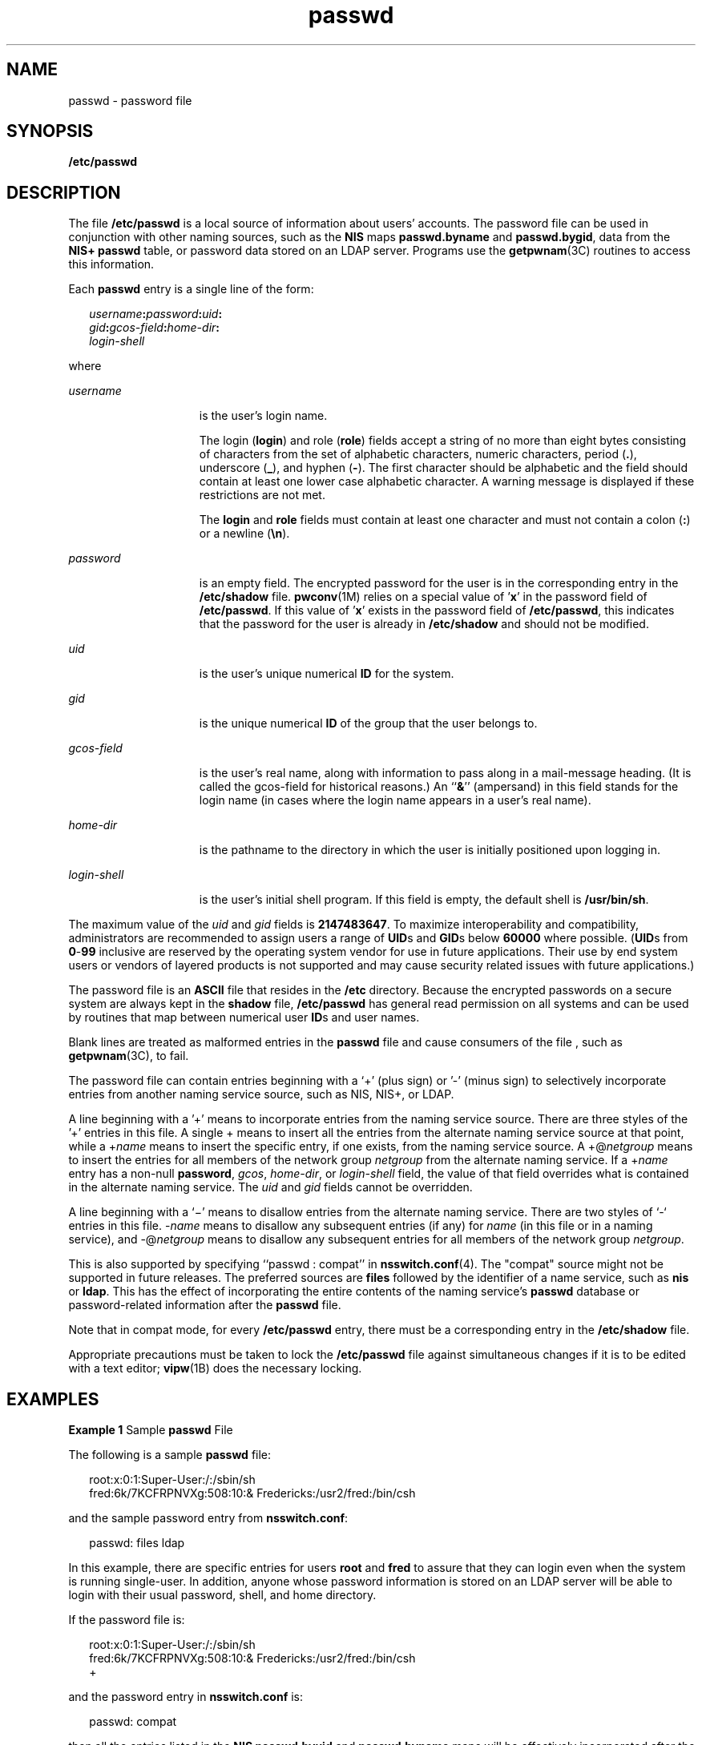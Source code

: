 '\" te
.\" Copyright (c) 2004, Sun Microsystems, Inc. All Rights Reserved.
.\" Copyright 1989 AT&T
.\" CDDL HEADER START
.\"
.\" The contents of this file are subject to the terms of the
.\" Common Development and Distribution License (the "License").
.\" You may not use this file except in compliance with the License.
.\"
.\" You can obtain a copy of the license at usr/src/OPENSOLARIS.LICENSE
.\" or http://www.opensolaris.org/os/licensing.
.\" See the License for the specific language governing permissions
.\" and limitations under the License.
.\"
.\" When distributing Covered Code, include this CDDL HEADER in each
.\" file and include the License file at usr/src/OPENSOLARIS.LICENSE.
.\" If applicable, add the following below this CDDL HEADER, with the
.\" fields enclosed by brackets "[]" replaced with your own identifying
.\" information: Portions Copyright [yyyy] [name of copyright owner]
.\"
.\" CDDL HEADER END
.TH passwd 4 "28 Jul 2004" "SunOS 5.11" "File Formats"
.SH NAME
passwd \- password file
.SH SYNOPSIS
.LP
.nf
\fB/etc/passwd\fR
.fi

.SH DESCRIPTION
.sp
.LP
The file
.B /etc/passwd
is a local source of information about users'
accounts. The password file can be used in conjunction with other naming
sources, such as the
.B NIS
maps
.B passwd.byname
and
.BR passwd.bygid ,
data from the
.B "NIS+ passwd"
table, or password
data stored on an LDAP server. Programs use the
.BR getpwnam (3C)
routines
to access this information.
.sp
.LP
Each
.B passwd
entry is a single line of the form:
.sp
.in +2
.nf
\fIusername\fB:\fIpassword\fB:\fIuid\fB:\fR
\fIgid\fB:\fIgcos-field\fB:\fIhome-dir\fB:\fR
\fIlogin-shell\fR
.fi
.in -2
.sp

.sp
.LP
where
.sp
.ne 2
.mk
.na
.I username
.ad
.RS 15n
.rt
is the user's login name.
.sp
The login (\fBlogin\fR) and role (\fBrole\fR) fields accept a string of no
more than eight bytes consisting of characters from the set of alphabetic
characters, numeric characters, period (\fB\&.\fR), underscore
.RB ( _ ),
and
hyphen
.RB ( - ).
The first character should be alphabetic and the field
should contain at least one lower case alphabetic character. A warning
message is displayed if these restrictions are not met.
.sp
The
.B login
and
.B role
fields must contain at least one character
and must not contain a colon (\fB:\fR) or a newline (\fB\en\fR).
.RE

.sp
.ne 2
.mk
.na
.I password
.ad
.RS 15n
.rt
is an empty field. The encrypted password for the user is in the
corresponding entry in the
.B /etc/shadow
file.
.BR pwconv (1M)
relies on
a special value of '\fBx\fR' in the password field of
.BR /etc/passwd .
If
this value of '\fBx\fR' exists in the password field of
.BR /etc/passwd ,
this indicates that the password for the user is already in
.BR /etc/shadow
and should not be modified.
.RE

.sp
.ne 2
.mk
.na
.I uid
.ad
.RS 15n
.rt
is the user's unique numerical
.B ID
for the system.
.RE

.sp
.ne 2
.mk
.na
.I gid
.ad
.RS 15n
.rt
is the unique numerical
.B ID
of the group that the user belongs to.
.RE

.sp
.ne 2
.mk
.na
\fIgcos-field\fR
.ad
.RS 15n
.rt
is the user's real name, along with information to pass along in a
mail-message heading. (It is called the gcos-field for historical reasons.)
An ``\fB&\fR\&'' (ampersand) in this field stands for the login name (in
cases where the login name appears in a user's real name).
.RE

.sp
.ne 2
.mk
.na
.I home-dir
.ad
.RS 15n
.rt
is the pathname to the directory in which the user is initially positioned
upon logging in.
.RE

.sp
.ne 2
.mk
.na
.I login-shell
.ad
.RS 15n
.rt
is the user's initial shell program. If this field is empty, the default
shell is
.BR /usr/bin/sh .
.RE

.sp
.LP
The maximum value of the
.I uid
and
.I gid
fields is
.BR 2147483647 .
To maximize interoperability and compatibility, administrators are
recommended to assign users a range of \fBUID\fRs and \fBGID\fRs below
\fB60000\fR where possible. (\fBUID\fRs from \fB0\fR-\fB99\fR inclusive are
reserved by the operating system vendor for use in future applications. Their
use by end system users or vendors of layered products is not supported and
may cause security related issues with future applications.)
.sp
.LP
The password file is an
.B ASCII
file that resides in the
.BR /etc
directory. Because the encrypted passwords on a secure system are always kept
in the
.B shadow
file,
.B /etc/passwd
has general read permission on
all systems and can be used by routines that map between numerical user
\fBID\fRs and user names.
.sp
.LP
Blank lines are treated as malformed entries in the
.B passwd
file and
cause consumers of the file , such as \fBgetpwnam\fR(3C), to fail.
.sp
.LP
The password file can contain entries beginning with a `+' (plus sign) or
\&'-' (minus sign) to selectively incorporate entries from another naming
service source, such as NIS, NIS+, or LDAP.
.sp
.LP
A line beginning with a '+' means to incorporate entries from the naming
service source. There are three styles of the '+' entries in this file. A
single + means to insert all the entries from the alternate naming service
source at that point, while a +\fIname\fR means to insert the specific entry,
if one exists, from the naming service source. A +@\fInetgroup\fR means to
insert the entries for all members of the network group
.I netgroup
from
the alternate naming service. If a +\fIname\fR entry has a non-null
.BR password ,
.IR gcos ,
.IR home-dir ,
or
.I login-shell
field, the
value of that field overrides what is contained in the alternate naming
service. The
.I uid
and
.I gid
fields cannot be overridden.
.sp
.LP
A line beginning with a `\(mi' means to disallow entries from the alternate
naming service. There are two styles of `-` entries in this file. -\fIname\fR
means to disallow any subsequent entries (if any) for
.I name
(in this
file or in a naming service), and -@\fInetgroup\fR means to disallow any
subsequent entries for all members of the network group
.IR netgroup .
.sp
.LP
This is also supported by specifying ``passwd : compat'' in
\fBnsswitch.conf\fR(4). The "compat" source might not be supported in future
releases. The preferred sources are \fBfiles\fR followed by the identifier of
a name service, such as
.B nis
or
.BR ldap .
This has the effect of
incorporating the entire contents of the naming service's \fBpasswd\fR
database or password-related information after the
.B passwd
file.
.sp
.LP
Note that in compat mode, for every
.B /etc/passwd
entry, there must be a
corresponding entry in the
.B /etc/shadow
file.
.sp
.LP
Appropriate precautions must be taken to lock the
.B /etc/passwd
file
against simultaneous changes if it is to be edited with a text editor;
.BR vipw (1B)
does the necessary locking.
.SH EXAMPLES
.LP
\fBExample 1\fR Sample \fBpasswd\fR File
.sp
.LP
The following is a sample
.B passwd
file:

.sp
.in +2
.nf
root:x:0:1:Super-User:/:/sbin/sh
fred:6k/7KCFRPNVXg:508:10:& Fredericks:/usr2/fred:/bin/csh
.fi
.in -2
.sp

.sp
.LP
and the sample password entry from
.BR nsswitch.conf :

.sp
.in +2
.nf
passwd: files ldap
.fi
.in -2
.sp

.sp
.LP
In this example, there are specific entries for users
.B root
and
\fBfred\fR to assure that they can login even when the system is running
single-user. In addition, anyone whose password information is stored on an
LDAP server will be able to login with their usual password, shell, and home
directory.

.sp
.LP
If the password file is:

.sp
.in +2
.nf
root:x:0:1:Super-User:/:/sbin/sh
fred:6k/7KCFRPNVXg:508:10:& Fredericks:/usr2/fred:/bin/csh
+
.fi
.in -2
.sp

.sp
.LP
and the password entry in \fBnsswitch.conf\fR is:

.sp
.in +2
.nf
passwd: compat
.fi
.in -2
.sp

.sp
.LP
then all the entries listed in the
.B "NIS passwd.byuid"
and
\fBpasswd.byname\fR maps will be effectively incorporated after the entries
for
.B root
and
.BR fred .
If the password entry in \fBnsswitch.conf\fR
is:

.sp
.in +2
.nf
passwd_compat: ldap
passwd: compat
.fi
.in -2

.sp
.LP
then all password-related entries stored on the LDAP server will be
incorporated after the entries for
.B root
and
.BR fred .

.sp
.LP
The following is a sample
.B passwd
file when
.B shadow
does not
exist:

.sp
.in +2
.nf
root:q.mJzTnu8icf.:0:1:Super-User:/:/sbin/sh
fred:6k/7KCFRPNVXg:508:10:& Fredericks:/usr2/fred:/bin/csh
+john:
+@documentation:no-login:
+::::Guest
.fi
.in -2
.sp

.sp
.LP
The following is a sample
.B passwd
file when
.B shadow
does exist:

.sp
.in +2
.nf
root:##root:0:1:Super-User:/:/sbin/sh
fred:##fred:508:10:& Fredericks:/usr2/fred:/bin/csh
+john:
+@documentation:no-login:
+::::Guest
.fi
.in -2
.sp

.sp
.LP
In this example, there are specific entries for users
.B root
and
\fBfred\fR, to assure that they can log in even when the system is running
standalone. The user
.B john
will have his password entry in the naming
service source incorporated without change, anyone in the netgroup
\fBdocumentation\fR will have their password field disabled, and anyone else
will be able to log in with their usual password, shell, and home directory,
but with a
.I gcos
field of
.BR Guest

.SH FILES
.sp
.ne 2
.mk
.na
\fB/etc/nsswitch.conf\fR
.ad
.RS 22n
.rt

.RE

.sp
.ne 2
.mk
.na
.B /etc/passwd
.ad
.RS 22n
.rt

.RE

.sp
.ne 2
.mk
.na
.B /etc/shadow
.ad
.RS 22n
.rt

.RE

.SH SEE ALSO
.sp
.LP
.BR chgrp (1),
.BR chown (1),
.BR finger (1),
.BR groups (1),
.BR login (1),
.BR newgrp (1),
.BR nispasswd (1),
.BR passwd (1),
.BR sh (1),
.BR sort (1),
.BR domainname (1M),
.BR getent (1M),
.BR in.ftpd (1M),
.BR passmgmt (1M),
.BR pwck (1M),
.BR pwconv (1M),
.BR su (1M),
.BR useradd (1M),
.BR userdel (1M),
.BR usermod (1M),
.BR a64l (3C),
.BR crypt (3C),
.BR getpw (3C),
.BR getpwnam (3C),
.BR getspnam (3C),
.BR putpwent (3C),
.BR group (4),
.BR hosts.equiv (4),
.BR nsswitch.conf (4),
.BR shadow (4),
.BR environ (5),
.BR unistd.h (3HEAD)
.sp
.LP
.I System Administration Guide: Basic Administration
